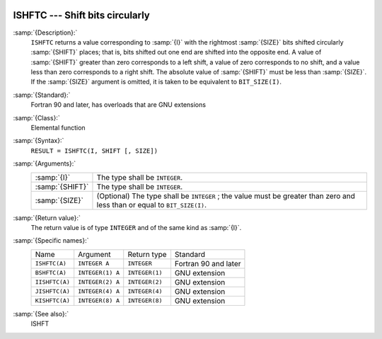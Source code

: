   .. _ishftc:

ISHFTC --- Shift bits circularly
********************************

.. index:: ISHFTC

.. index:: BSHFTC

.. index:: IISHFTC

.. index:: JISHFTC

.. index:: KISHFTC

.. index:: bits, shift circular

:samp:`{Description}:`
  ``ISHFTC`` returns a value corresponding to :samp:`{I}` with the
  rightmost :samp:`{SIZE}` bits shifted circularly :samp:`{SHIFT}` places; that
  is, bits shifted out one end are shifted into the opposite end.  A value
  of :samp:`{SHIFT}` greater than zero corresponds to a left shift, a value of
  zero corresponds to no shift, and a value less than zero corresponds to
  a right shift.  The absolute value of :samp:`{SHIFT}` must be less than
  :samp:`{SIZE}`.  If the :samp:`{SIZE}` argument is omitted, it is taken to be
  equivalent to ``BIT_SIZE(I)``.

:samp:`{Standard}:`
  Fortran 90 and later, has overloads that are GNU extensions

:samp:`{Class}:`
  Elemental function

:samp:`{Syntax}:`
  ``RESULT = ISHFTC(I, SHIFT [, SIZE])``

:samp:`{Arguments}:`
  ===============  =============================================================
  :samp:`{I}`      The type shall be ``INTEGER``.
  :samp:`{SHIFT}`  The type shall be ``INTEGER``.
  :samp:`{SIZE}`   (Optional) The type shall be ``INTEGER`` ;
                   the value must be greater than zero and less than or equal to
                   ``BIT_SIZE(I)``.
  ===============  =============================================================

:samp:`{Return value}:`
  The return value is of type ``INTEGER`` and of the same kind as
  :samp:`{I}`.

:samp:`{Specific names}:`
  ==============  ================  ==============  ====================
  Name            Argument          Return type     Standard
  ``ISHFTC(A)``   ``INTEGER A``     ``INTEGER``     Fortran 90 and later
  ``BSHFTC(A)``   ``INTEGER(1) A``  ``INTEGER(1)``  GNU extension
  ``IISHFTC(A)``  ``INTEGER(2) A``  ``INTEGER(2)``  GNU extension
  ``JISHFTC(A)``  ``INTEGER(4) A``  ``INTEGER(4)``  GNU extension
  ``KISHFTC(A)``  ``INTEGER(8) A``  ``INTEGER(8)``  GNU extension
  ==============  ================  ==============  ====================

:samp:`{See also}:`
  ISHFT

